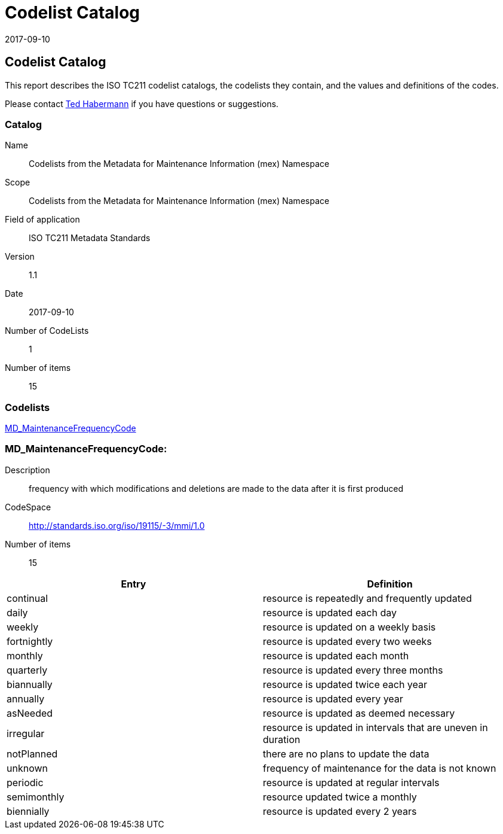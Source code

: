 ﻿= Codelist Catalog
:edition: 1.1
:revdate: 2017-09-10

== Codelist Catalog

This report describes the ISO TC211 codelist catalogs, the codelists they contain,
and the values and definitions of the codes.

Please contact mailto:rehabermann@me.com[Ted Habermann] if you have questions or
suggestions.

=== Catalog

Name:: Codelists from the Metadata for Maintenance Information (mex) Namespace
Scope:: Codelists from the Metadata for Maintenance Information (mex) Namespace
Field of application:: ISO TC211 Metadata Standards
Version:: 1.1
Date:: 2017-09-10
Number of CodeLists:: 1
Number of items:: 15

=== Codelists

link:MD_MaintenanceFrequencyCode[]

=== MD_MaintenanceFrequencyCode:

Description:: frequency with which modifications and deletions are made to the data
after it is first produced
CodeSpace:: http://standards.iso.org/iso/19115/-3/mmi/1.0
Number of items:: 15

[%unnumbered]
[options=header,cols=2]
|===
| Entry | Definition

| continual | resource is repeatedly and frequently updated
| daily | resource is updated each day
| weekly | resource is updated on a weekly basis
| fortnightly | resource is updated every two weeks
| monthly | resource is updated each month
| quarterly | resource is updated every three months
| biannually | resource is updated twice each year
| annually | resource is updated every year
| asNeeded | resource is updated as deemed necessary
| irregular | resource is updated in intervals that are uneven in duration
| notPlanned | there are no plans to update the data
| unknown | frequency of maintenance for the data is not known
| periodic | resource is updated at regular intervals
| semimonthly | resource updated twice a monthly
| biennially | resource is updated every 2 years
|===
